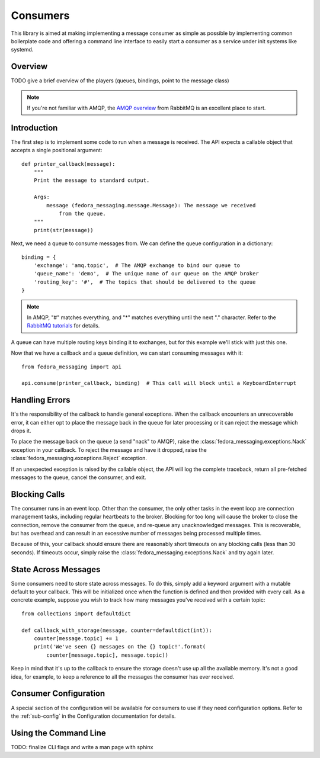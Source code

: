 =========
Consumers
=========

This library is aimed at making implementing a message consumer as simple as
possible by implementing common boilerplate code and offering a command line
interface to easily start a consumer as a service under init systems like
systemd.

Overview
========

TODO give a brief overview of the players (queues, bindings, point to the
message class)

.. note:: If you're not familiar with AMQP, the `AMQP overview`_  from RabbitMQ is an
          excellent place to start.

Introduction
============

The first step is to implement some code to run when a message is received. The
API expects a callable object that accepts a single positional argument::

    def printer_callback(message):
        """
        Print the message to standard output.

        Args:
            message (fedora_messaging.message.Message): The message we received
                from the queue.
        """
        print(str(message))

Next, we need a queue to consume messages from. We can define the queue configuration
in a dictionary::

    binding = {
        'exchange': 'amq.topic',  # The AMQP exchange to bind our queue to
        'queue_name': 'demo',  # The unique name of our queue on the AMQP broker
        'routing_key': '#',  # The topics that should be delivered to the queue
    }

.. note:: In AMQP, "#" matches everything, and "*" matches everything until the
    next "." character. Refer to the `RabbitMQ tutorials`_ for details.

A queue can have multiple routing keys binding it to exchanges, but for this
example we'll stick with just this one.

Now that we have a callback and a queue definition, we can start consuming
messages with it::

    from fedora_messaging import api

    api.consume(printer_callback, binding)  # This call will block until a KeyboardInterrupt


Handling Errors
===============

It's the responsibility of the callback to handle general exceptions. When the
callback encounters an unrecoverable error, it can either opt to place the
message back in the queue for later processing or it can reject the message
which drops it.

To place the message back on the queue (a send "nack" to AMQP), raise the
:class:`fedora_messaging.exceptions.Nack` exception in your callback. To reject
the message and have it dropped, raise the
:class:`fedora_messaging.exceptions.Reject` exception.

If an unexpected exception is raised by the callable object, the API will log
the complete traceback, return all pre-fetched messages to the queue, cancel
the consumer, and exit.


Blocking Calls
==============

The consumer runs in an event loop. Other than the consumer, the only other
tasks in the event loop are connection management tasks, including regular
heartbeats to the broker. Blocking for too long will cause the broker to close
the connection, remove the consumer from the queue, and re-queue any
unacknowledged messages. This is recoverable, but has overhead and can result
in an excessive number of messages being processed multiple times.

Because of this, your callback should ensure there are reasonably short
timeouts on any blocking calls (less than 30 seconds). If timeouts occur,
simply raise the :class:`fedora_messaging.exceptions.Nack` and try again later.


State Across Messages
=====================

Some consumers need to store state across messages. To do this, simply add a
keyword argument with a mutable default to your callback.  This will be
initialized once when the function is defined and then provided with every
call. As a concrete example, suppose you wish to track how many messages you've
received with a certain topic::

    from collections import defaultdict

    def callback_with_storage(message, counter=defaultdict(int)):
        counter[message.topic] += 1
        print('We've seen {} messages on the {} topic!'.format(
            counter[message.topic], message.topic))

Keep in mind that it's up to the callback to ensure the storage doesn't use up
all the available memory. It's not a good idea, for example, to keep a reference
to all the messages the consumer has ever received.


Consumer Configuration
======================

A special section of the configuration will be available for consumers to use
if they need configuration options. Refer to the :ref:`sub-config` in the
Configuration documentation for details.


Using the Command Line
======================

TODO: finalize CLI flags and write a man page with sphinx


.. _AMQP overview: https://www.rabbitmq.com/tutorials/amqp-concepts.html
.. _RabbitMQ tutorials: https://www.rabbitmq.com/getstarted.html
.. _pika: https://pika.readthedocs.io/
